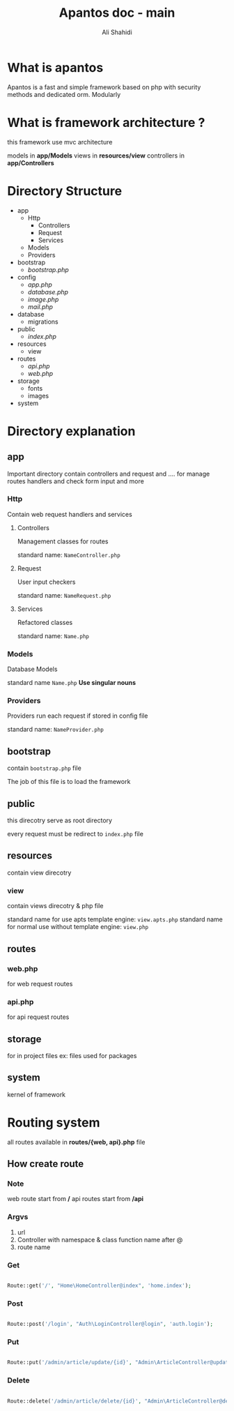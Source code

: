 #+TITLE: Apantos doc - main
#+AUTHOR: Ali Shahidi
#+DESCRIPTION: Apantos document main page
#+OPTIONS: num:nil ^:{}

* What is apantos

Apantos is a fast and simple framework based on php with security methods and dedicated orm. Modularly


* What is framework architecture ?

this framework use mvc architecture

models in *app/Models*
views in *resources/view*
controllers in *app/Controllers*

* Directory Structure
- app
  - Http
    - Controllers
    - Request
    - Services
  - Models
  - Providers
- bootstrap
  - /bootstrap.php/
- config
  - /app.php/
  - /database.php/
  - /image.php/
  - /mail.php/
- database
  - migrations
- public
  - /index.php/
- resources
  - view
- routes
  - /api.php/
  - /web.php/
- storage
  - fonts
  - images
- system


* Directory explanation

** app

Important directory contain controllers and request and .... for manage routes handlers and check form input and more

*** Http

Contain web request handlers and services

**** Controllers

Management classes for routes

standard name: =NameController.php=

**** Request

User input checkers

standard name: =NameRequest.php=

**** Services

Refactored classes

standard name: =Name.php=

*** Models

Database Models

standard name =Name.php= *Use singular nouns*

*** Providers

Providers run each request if stored in config file

standard name: =NameProvider.php=

** bootstrap

contain =bootstrap.php= file

The job of this file is to load the framework

** public

this direcotry serve as root directory

every request must be redirect to =index.php= file

** resources

contain view direcotry

*** view

contain views direcotry & php file

standard name for use apts template engine: =view.apts.php=
standard name for normal use without template engine: =view.php=

** routes

*** web.php

for web request routes

*** api.php

for api request routes

** storage

for in project files
ex: files used for packages

** system

kernel of framework

* Routing system

all routes available in *routes/{web, api}.php* file

** How create route

*** Note

web route start from */*
api routes start from */api*

*** Argvs

1. url
2. Controller with namespace & class function name after @
3. route name

*** Get

#+begin_src php

  Route::get('/', "Home\HomeController@index", 'home.index');

#+end_src

*** Post

#+begin_src php

  Route::post('/login', "Auth\LoginController@login", 'auth.login');

#+end_src

*** Put

#+begin_src php

  Route::put('/admin/article/update/{id}', "Admin\ArticleController@update", 'admin.article.update');

#+end_src

*** Delete

#+begin_src php

  Route::delete('/admin/article/delete/{id}', "Admin\ArticleController@destroy", 'admin.article.delete');

#+end_src
